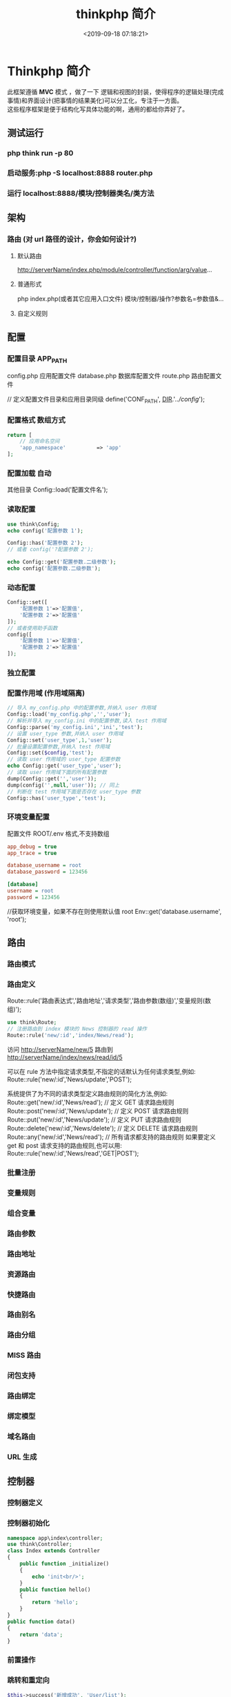 #+TITLE: thinkphp 简介
#+DESCRIPTION: thinkphp 简介
#+TAGS: thinkphp 
#+CATEGORIES: 框架使用
#+DATE: <2019-09-18 07:18:21>
#+LAYOUT: noshow

* Thinkphp 简介
 #+begin_verse
 此框架遵循 *MVC* 模式 ，做了一下 逻辑和视图的封装，使得程序的逻辑处理(完成事情)和界面设计(把事情的结果美化)可以分工化，专注于一方面。
 这些程序框架是便于结构化写具体功能的啊，通用的都给你弄好了。
 #+end_verse
#+HTML: <!-- more -->
** 测试运行
*** php think run -p 80 
*** 启动服务:php	-S	localhost:8888	router.php
*** 运行 localhost:8888/模块/控制器类名/类方法
** 架构
*** 路由 (对 url 路径的设计，你会如何设计?)
**** 默认路由
     http://serverName/index.php/module/controller/function/arg/value...
**** 普通形式
     php index.php(或者其它应用入口文件) 模块/控制器/操作?参数名=参数值&...
**** 自定义规则
** 配置
*** 配置目录 APP_PATH
    config.php 应用配置文件
    database.php 数据库配置文件
    route.php 路由配置文件
    
    // 定义配置文件目录和应用目录同级
    define('CONF_PATH', __DIR__.'/../config/');

*** 配置格式  数组方式
    
    #+begin_src php
      return [
          // 应用命名空间
          'app_namespace'          => 'app'
      ];
    #+end_src
*** 配置加载 自动
    其他目录 Config::load('配置文件名');

*** 读取配置
    #+begin_src php
      use think\Config;
      echo config('配置参数 1');

      Config::has('配置参数 2');
      // 或者 config('?配置参数 2');

      echo Config::get('配置参数.二级参数');
      echo config('配置参数.二级参数');
    #+end_src

*** 动态配置
    #+begin_src php
      Config::set([
          '配置参数 1'=>'配置值',
          '配置参数 2'=>'配置值'
      ]);
      // 或者使用助手函数
      config([
          '配置参数 1'=>'配置值',
          '配置参数 2'=>'配置值'
      ]);
    #+end_src

*** 独立配置
*** 配置作用域  (作用域隔离)
    #+begin_src php
      // 导入 my_config.php 中的配置参数,并纳入 user 作用域
      Config::load('my_config.php','','user');
      // 解析并导入 my_config.ini 中的配置参数,读入 test 作用域
      Config::parse('my_config.ini','ini','test');
      // 设置 user_type 参数,并纳入 user 作用域
      Config::set('user_type',1,'user');
      // 批量设置配置参数,并纳入 test 作用域
      Config::set($config,'test');
      // 读取 user 作用域的 user_type 配置参数
      echo Config::get('user_type','user');
      // 读取 user 作用域下面的所有配置参数
      dump(Config::get('','user'));
      dump(config('',null,'user')); // 同上
      // 判断在 test 作用域下面是否存在 user_type 参数
      Config::has('user_type','test');

    #+end_src
*** 环境变量配置
    配置文件 ROOT/.env
    格式,不支持数组 
    #+begin_src ini
app_debug = true
app_trace = true

database_username = root
database_password = 123456

[database]
username = root
password = 123456
     #+end_src

     //获取环境变量，如果不存在则使用默认值 root
    Env::get('database.username', 'root');
** 路由
*** 路由模式
*** 路由定义
    Route::rule('路由表达式','路由地址','请求类型','路由参数(数组)','变量规则(数组)');
    
    #+begin_src php
    use think\Route;
    // 注册路由到 index 模块的 News 控制器的 read 操作
    Route::rule('new/:id','index/News/read');
    #+end_src
    访问 http://serverName/new/5
    路由到 http://serverName/index/news/read/id/5


    可以在 rule 方法中指定请求类型,不指定的话默认为任何请求类型,例如:
    Route::rule('new/:id','News/update','POST');
    
    系统提供了为不同的请求类型定义路由规则的简化方法,例如:
    Route::get('new/:id','News/read'); // 定义 GET 请求路由规则
    Route::post('new/:id','News/update'); // 定义 POST 请求路由规则
    Route::put('new/:id','News/update'); // 定义 PUT 请求路由规则
    Route::delete('new/:id','News/delete'); // 定义 DELETE 请求路由规则
    Route::any('new/:id','News/read'); // 所有请求都支持的路由规则
    如果要定义 get 和 post 请求支持的路由规则,也可以用:
    Route::rule('new/:id','News/read','GET|POST');

*** 批量注册
*** 变量规则
*** 组合变量
*** 路由参数
*** 路由地址
*** 资源路由
*** 快捷路由
*** 路由别名
*** 路由分组
*** MISS 路由
*** 闭包支持
*** 路由绑定
*** 绑定模型
*** 域名路由
*** URL 生成
** 控制器
*** 控制器定义
*** 控制器初始化
    #+begin_src php
      namespace app\index\controller;
      use think\Controller;
      class Index extends Controller
      {
          public function _initialize()
          {
              echo 'init<br/>';
          }
          public function hello()
          {
              return 'hello';
          }
      }
      public function data()
      {
          return 'data';
      }

    #+end_src
*** 前置操作
*** 跳转和重定向
    #+begin_src php
      $this->success('新增成功', 'User/list');
      $this->error('新增失败');
      $this->redirect('News/category', ['cate_id' => 2]);
      //重定向到指定的 URL 地址 并且使用 302
      $this->redirect('http://thinkphp.cn/blog/2',302);

    #+end_src

*** 空操作
*** 空控制器
*** 多级控制器
*** 分层控制器
*** Rest 控制器
*** 自动定位控制器
*** 资源控制器
** 请求
*** 请求信息
    #+begin_src php
      $request = Request::instance();
      // 或
      $request = request();
    #+end_src

    #+begin_src php
      $request = Request::instance();
      // 获取当前域名
      echo 'domain: ' . $request->domain() . '<br/>';
      // 获取当前入口文件
      echo 'file: ' . $request->baseFile() . '<br/>';
      // 获取当前 URL 地址 不含域名
      echo 'url: ' . $request->url() . '<br/>';
      // 获取包含域名的完整 URL 地址
      echo 'url with domain: ' . $request->url(true) . '<br/>';
      // 获取当前 URL 地址 不含 QUERY_STRING
      echo 'url without query: ' . $request->baseUrl() . '<br/>';
      // 获取 URL 访问的 ROOT 地址
      echo 'root:' . $request->root() . '<br/>';
      // 获取 URL 访问的 ROOT 地址
      echo 'root with domain: ' . $request->root(true) . '<br/>';
      // 获取 URL 地址中的 PATH_INFO 信息
      echo 'pathinfo: ' . $request->pathinfo() . '<br/>';
      // 获取 URL 地址中的 PATH_INFO 信息 不含后缀
      echo 'pathinfo: ' . $request->path() . '<br/>';
      // 获取 URL 地址中的后缀信息
      echo 'ext: ' . $request->ext() . '<br/>';

    #+end_src
    
#+begin_src php
    //设置/获取 模块/控制器/操作名称
    $request = Request::instance();
    echo "当前模块名称是" . $request->module();
    echo "当前控制器名称是" . $request->controller();
    echo "当前操作名称是" . $request->action();

  //获取请求参数
  $request = Request::instance();
  echo '请求方法:' . $request->method() . '<br/>';
  echo '资源类型:' . $request->type() . '<br/>';
  echo '访问地址:' . $request->ip() . '<br/>';
  echo '是否 AJax 请求:' . var_export($request->isAjax(), true) . '<br/>';
  echo '请求参数:';
  dump($request->param());
  echo '请求参数:仅包含 name';
  dump($request->only(['name']));
  echo '请求参数:排除 name';
  dump($request->except(['name']));

#+end_src
*** 输入变量
    #+begin_src php
      // 获取当前请求的 name 变量
      Request::instance()->param('name');
      // 获取当前请求的所有变量(经过过滤)
      Request::instance()->param();
      // 获取当前请求的所有变量(原始数据)
      Request::instance()->param(false);
      // 获取当前请求的所有变量(包含上传文件)
      Request::instance()->param(true);

      //使用助手函数实现:
      input('param.name');
      input('param.');
      //或者
      input('name');
      input('');

    #+end_src
    
#+begin_src php
  //获取 GET 变量
  Request::instance()->get('id'); // 获取某个 get 变量
  Request::instance()->get('name'); // 获取 get 变量
  Request::instance()->get(); // 获取所有的 get 变量(经过过滤的数组)
  Request::instance()->get(false); // 获取所有的 get 变量(原始数组)
  //助手函数
  input('get.id');
  input('get.name');
  input('get.');

#+end_src


#+begin_src php
  //获取 Cookie 变量
  Request::instance()->cookie('user_id'); // 获取某个 cookie 变量
  Request::instance()->cookie(); // 获取全部的 cookie 变量
  //使用助手函数实现:
  input('cookie.user_id');
  input('cookie.');
#+end_src
*** 更改变量
*** 请求类型
    #+begin_src php
// 是否为 GET 请求
if (Request::instance()->isGet()) echo "当前为 GET 请求";
// 是否为 POST 请求
if (Request::instance()->isPost()) echo "当前为 POST 请求";
// 是否为 PUT 请求
if (Request::instance()->isPut()) echo "当前为 PUT 请求";
// 是否为 DELETE 请求
if (Request::instance()->isDelete()) echo "当前为 DELETE 请求";
// 是否为 Ajax 请求
if (Request::instance()->isAjax()) echo "当前为 Ajax 请求";
// 是否为 Pjax 请求
if (Request::instance()->isPjax()) echo "当前为 Pjax 请求";
// 是否为手机访问
if (Request::instance()->isMobile()) echo "当前为手机访问";
// 是否为 HEAD 请求
if (Request::instance()->isHead()) echo "当前为 HEAD 请求";
// 是否为 Patch 请求
if (Request::instance()->isPatch()) echo "当前为 PATCH 请求";
// 是否为 OPTIONS 请求
if (Request::instance()->isOptions()) echo "当前为 OPTIONS 请求";
// 是否为 cli
if (Request::instance()->isCli()) echo "当前为 cli";
// 是否为 cgi
if (Request::instance()->isCgi()) echo "当前为 cgi";
//助手函数
// 是否为 GET 请求
if (request()->isGet()) echo "当前为 GET 请求";

    #+end_src
*** 请求伪装
*** HTTP 头信息
    #+begin_src php
$info = Request::instance()->header();
echo $info['accept'];
echo $info['accept-encoding'];
echo $info['user-agent'];

    #+end_src
*** 伪静态
*** 方法注入
*** 属性注入
*** 参数绑定
*** 依赖注入
*** 请求缓存
** 数据库
*** 连接数据库
*** 基本使用
    use think\facade\Db;

// 返回值：对象
Db::table('think_user')->select();

// 返回值：二维数组
Db::table('ay_config')->select()->toArray();
*** 查询构造器
*** 查询数据
*** 添加数据
*** 更新数据
*** 删除数据
*** 查询方法
*** 查询语法
*** 链式操作
*** where
*** table
*** alias
*** field
*** order
*** limit
*** page
*** group
*** having
*** join
*** union
*** distinct
*** lock
*** cache
*** comment
*** fetchSql
*** force
*** bind
*** partition
*** strict
*** failException
*** sequence
*** 聚合查询
*** 时间查询
*** 高级查询
*** 视图查询
*** 子查询
*** 原生查询
*** 查询事件
*** 事务操作
*** 监听 SQL
*** 存储过程
*** 数据集
*** 分布式数据库
*** 模型
*** 定义
*** 模型初始化
*** 新增
*** 更新
*** 删除
*** 查询
*** 聚合
*** 获取器
*** 修改器
*** 时间戳
*** 只读字段
*** 软删除
*** 类型转换
*** 数据完成
*** 查询范围
*** 模型分层
*** 数组访问和转换
*** JSON 序列化
*** 事件
*** 关联
*** 一对一关联
*** 一对多关联
*** 远程一对多
*** 多对多关联
*** 多态关联
*** 动态属性
*** 关联预载入
*** 关联统计
*** 聚合模型
** 数据库操作    
*** 原生操作
    #+BEGIN_SRC php
                  Db::query('select*fromthink_userwhereid=?', [8]);
                  Db::execute('insertintothink_user(id, name)values(?, ?)', [8, 'thinkphp']);
      也支持命名占位符绑定, 例如:
          Db::query('select*fromthink_userwhereid=:id', ['id'=>8]);
            Db::execute('insertintothink_user(id, name)values(:id, :name)', ['id'=>8, 'name'=>'t
      hinkphp']);

    #+END_SRC

*** 查询　find /select/ 查值　value('字段名') 列　column('name', 'id')   
    #+BEGIN_SRC php
      Db::table('think_user')->chunk(100, function($users){
          foreach($usersas$user){
              //
          }
      });
      //或者交给回调方法 myUserIterator 处理
      Db::table('think_user')->chunk(100, 'myUserIterator');

      JSON 类型数据查询(mysql V5.0.1 )
          //查询 JSON 类型字段(info 字段为 json 类型)
          Db::table('think_user')->where('info$.email', 'thinkphp@qq.com')->find();

      $map['id']		=	['>',1];
      $map['mail']		=	['like','%thinkphp@qq.com%'];

      Db::table('think_user')->alias('a')->join('__DEPT__	b	','b.user_id=	a.id')->select();
      字段中使用函数 Db::table('think_user')->field('id'=>'ID',SUM(score)')->select();
        字段排除　 Db::table('think_user')->field('id', true)->select(); 排除 id
              Db::table('think_article')->limit('10,25')->select();

              page 方法还可以和 limit 方法配合使用,例如:
                  Db::table('think_article')->limit(25)->page(3)->select();
              它会自己计算

                  返回单条不重复的 distinct(true)
                  这里可以用本地缓存方法 Db::table('think_user')->where('id=5')->cache(true)->find();
              $result	=	Db::table('think_user')->cache('key',60)->find();
              外部可以获取了
                  $data	=	\think\Cache::get('key');

              count 统计数量,参数是要统计的字段名(可选)
                  max 获取最大值,参数是要统计的字段名(必须)
                  min 获取最小值,参数是要统计的字段名(必须)
                  avg 获取平均值,参数是要统计的字段名(必须)
                  sum 获取总分,参数是要统计的字段名(必须)
                  对时间的比较     
                  whereTime('birthday',	'>=',	'1970-10-1')
                  关键字 today,yesterday,week,last week, month,last month,year,last year
                  2 hours,
                  区间查询

                  构建子查询,就是返回 sql 语句而不执行
                  1.select(false)
                  2.fetchSql(true)
                  3.buildSql();

      #+END_SRC
*** 添加　insert/getLastInsID()/insertGetId($data)/insertAll
*** 更新　update /setField('name', 'val')更新字段/setInc/setDec('字段’)或 setDec('字段', 5) 减 5
*** 删除　delete
*** 获取表信息
#+BEGIN_SRC php
//	获取`think_user`表所有信息
Db::getTableInfo('think_user');
//	获取`think_user`表所有字段
Db::getTableInfo('think_user',	'fields');
//	获取`think_user`表所有字段的类型
Db::getTableInfo('think_user',	'type');
//	获取`think_user`表的主键
Db::getTableInfo('think_user',	'pk');
#+END_SRC
*** cache ->cache(true, 60)
    可以指定缓存标志 cache('key', 60)
获取 \think\Cache::get('key')
*** fetchSql 返回 SQL
$result = Db::table('t')->fetchSql(true)->find(1);
*** partition 水平分表
*** 聚合统计
count() 数量 max(arg)字段最大值 min(arg) avg(arg)字段平均 sum(arg) 求和
*** 时间比较
    where('createTime', '> time', '2017-1-1');
    where('createTime', 'between time', ['2017-1-1', '2018-1-1']);
    或 whereTime
    'month'
** 视图
*** 视图实例化
*** 模板引擎
*** 模板赋值
*** 模板渲染
*** 输出替换
** 模型
*** 初始化 
    #+begin_src php
      namespace app\index\model;
      use think\Model;
      class Index extends Model
      {
      }
      //自定义初始化
      protected function initialize()
      {
          //需要调用`Model`的`initialize`方法
          parent::initialize();
          //TODO:自定义的初始化
      }
    #+end_src
*** 新增数据
    #+begin_src php
      //第一种是实例化模型对象后赋值并保存:
      $user = new User;
      $user->name = 'thinkphp';
      $user->email = 'thinkphp@qq.com';
      $user->save();
      //也可以使用 data 方法批量赋值:
      $user = new User;
      $user->data([
          'name' => 'thinkphp',
          'email' => 'thinkphp@qq.com'
      ]);
      $user->save();
      //或者直接在实例化的时候传入数据
      $user = new User([
          'name' => 'thinkphp',
          'email' => 'thinkphp@qq.com'
      ]);
      $user->save();

    #+end_src

** 模板
*** 模板定位
*** 模板标签
*** 变量输出
*** 系统变量
*** 请求参数
*** 使用函数
*** 使用默认值
*** 使用运算符
*** 三元运算
*** 原样输出
*** 模板注释
*** 模板布局
*** 模板继承
*** 包含文件
*** 标签库
*** 内置标签
*** 循环输出标签
*** 比较标签
*** 条件判断
*** 资源文件加载
*** 标签嵌套
*** 原生 PHP
*** 定义标签
** 日志
*** 介绍
*** 日志 \think\Log 
*** 初始化
    #+BEGIN_SRC php
      Log::init([
          'type'		=>		'File',
          'path'		=>		APP_PATH.'logs/'
      ]);
    #+END_SRC
*** 手动记录
    Log::record('测试日志信息,这是警告级别','notice');
    #+BEGIN_SRC ini 
log	常规日志,用于记录日志
error	错误,一般会导致程序的终止
notice	警告,程序可以运行但是还不够完美的错误
    #+END_SRC
*** 清空
    Log::clear();
*** 日志驱动
*** 日志写入
*** 独立日志
*** 日志清空
*** 写入授权
** 错误和调试
*** 调试模式
    APP_DEBUG = true
*** 异常处理
*** 抛出异常
*** Trace 调试
*** 变量调试
*** 性能调试
*** SQL 调试
*** 远程调试
*** 404 页面
** 验证
*** 验证器
*** 验证规则
*** 错误信息
*** 验证场景
*** 控制器验证
*** 模型验证
*** 内置规则
*** 静态调用
*** 表单令牌
** 安全
*** 输入安全
*** 数据库安全
*** 上传安全
*** 其它安全建议
** 杂项
*** 缓存
*** Session(临时会话）
    {$Think.session.user_id}	//	输出$_SESSION['user_id']变量
    Session::set('name','thinkphp');
    Session::get('name');
    //	判断(当前作用域)是否赋值
    Session::has('name');
    //	判断 think 作用域下面是否赋值
    Session::has('name','think');
    清空
    //	清除 session(当前作用域)
    Session::clear();
    //	清除 think 作用域
    Session::clear('think');

    {if	condition="($name	==	1)	OR	($name	>	100)	"}	value1
    {elseif	condition="$name	eq	2"/}value2
    {else	/}	value3
    {/if}

    获取请求信息 $request = Request::instance();
    $request->domain() 获取当前域名
    $request->baseFile() 当前 URL 地址
    url(),baseUrl(),root,pathinfo(),path(),ext()
    module(),controller(),action() 获取模块/控制器/操作
    isAjax(),param() only(['name'])仅包含 name except(['name']排除 name
    检测变量 has('id','get') has('id','post')  
    或具体的 get() / post()
    server()/session()/cookie()/head()
    还可以对 input 进行过滤 filter('filter_method') 这是全局的
    单独的 Request::instance()->param('username','','method1,method2')
    变量修饰 input('get.id/d')
    |s|强制转换为字符串|
    |d|整型|
    |b|布尔|
    |a|数组|
    |f|浮点|
    参数绑定方式:1.按参数名 2. 按参数顺序
    定义缓存 Route::get('new/:id','News/read',['cache'=>3600]); //设置 3600 秒的缓存
*** Cookie
*** 多语言
*** 分页
*** 上传
*** 验证码
*** 图像处理
*** 文件处理
*** 单元测试
*** 扩展
*** 函数
*** 类库
*** 行为
*** 驱动
*** Composer 包
*** Time
*** 数据库迁移工具
*** Workerman
*** MongoDb
*** SAE
*** 标签扩展
